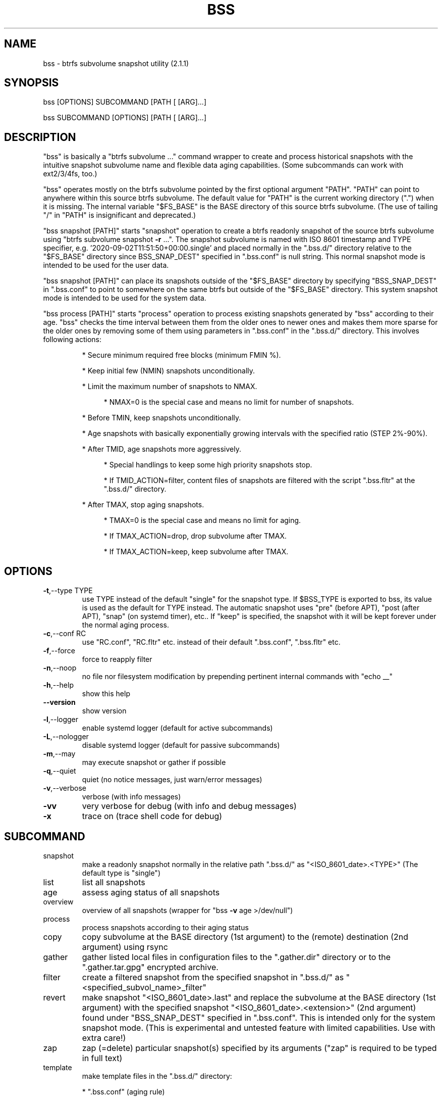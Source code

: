 .\" DO NOT MODIFY THIS FILE!  It was generated by help2man 1.49.3.
.TH BSS "1" "January 2024" "bss  (2.1.1)" "User Commands"
.SH NAME
bss \- btrfs subvolume snapshot utility  (2.1.1)
.SH SYNOPSIS
.PP
bss [OPTIONS] SUBCOMMAND [PATH [ [ARG]...]
.PP
bss SUBCOMMAND [OPTIONS] [PATH [ [ARG]...]
.SH DESCRIPTION
.PP
"bss" is basically a "btrfs subvolume ..." command wrapper to create and
process historical snapshots with the intuitive snapshot subvolume name and
flexible data aging capabilities.  (Some subcommands can work with ext2/3/4fs,
too.)
.PP
"bss" operates mostly on the btrfs subvolume pointed by the first optional
argument "PATH".  "PATH" can point to anywhere within this source btrfs
subvolume.  The default value for "PATH" is the current working directory (".")
when it is missing.  The internal variable "$FS_BASE" is the BASE directory of
this source btrfs subvolume.  (The use of tailing "/" in "PATH" is
insignificant and deprecated.)
.PP
"bss snapshot [PATH]" starts "snapshot" operation to create a btrfs readonly
snapshot of the source btrfs subvolume using "btrfs subvolume snapshot \fB\-r\fR ...".
The snapshot subvolume is named with ISO 8601 timestamp and TYPE specifier,
e.g.  '2020\-09\-02T11:51:50+00:00.single' and placed normally in the ".bss.d/"
directory relative to the "$FS_BASE" directory since BSS_SNAP_DEST" specified
in ".bss.conf" is null string.  This normal snapshot mode is intended to be
used for the user data.
.PP
"bss snapshot [PATH]" can place its snapshots outside of the "$FS_BASE"
directory by specifying "BSS_SNAP_DEST" in ".bss.conf" to point to somewhere on
the same btrfs but outside of the "$FS_BASE" directory.  This system snapshot
mode is intended to be used for the system data.
.PP
"bss process [PATH]" starts "process" operation to process existing snapshots
generated by "bss" according to their age.  "bss" checks the time interval
between them from the older ones to newer ones and makes them more sparse for
the older ones by removing some of them using parameters in ".bss.conf" in the
".bss.d/" directory.  This involves following actions:
.IP
* Secure minimum required free blocks (minimum FMIN %).
.IP
* Keep initial few (NMIN) snapshots unconditionally.
.IP
* Limit the maximum number of snapshots to NMAX.
.RS 4
.IP
* NMAX=0 is the special case and means no limit for number of snapshots.
.RE
.IP
* Before TMIN, keep snapshots unconditionally.
.IP
* Age snapshots with basically exponentially growing intervals with the
specified ratio (STEP 2%\-90%).
.IP
* After TMID, age snapshots more aggressively.
.RS 4
.IP
* Special handlings to keep some high priority snapshots stop.
.IP
* If TMID_ACTION=filter, content files of snapshots are filtered with the
script ".bss.fltr" at the ".bss.d/" directory.
.RE
.IP
* After TMAX, stop aging snapshots.
.RS 4
.IP
* TMAX=0 is the special case and means no limit for aging.
.IP
* If TMAX_ACTION=drop, drop subvolume after TMAX.
.IP
* If TMAX_ACTION=keep, keep subvolume after TMAX.
.RE
.PP
.SH OPTIONS
.TP
\fB\-t\fR,\-\-type TYPE
use TYPE instead of the default "single" for the snapshot
type.  If $BSS_TYPE is exported to bss, its value is used
as the default for TYPE instead. The automatic snapshot uses
"pre" (before APT), "post (after APT), "snap" (on systemd
timer), etc.. If "keep" is specified, the snapshot with it
will be kept forever under the normal aging process.
.TP
\fB\-c\fR,\-\-conf RC
use "RC.conf", "RC.fltr" etc. instead of their
default ".bss.conf", ".bss.fltr" etc.
.TP
\fB\-f\fR,\-\-force
force to reapply filter
.TP
\fB\-n\fR,\-\-noop
no file nor filesystem modification by prepending pertinent
internal commands with "echo __"
.TP
\fB\-h\fR,\-\-help
show this help
.TP
\fB\-\-version\fR
show version
.TP
\fB\-l\fR,\-\-logger
enable systemd logger (default for active subcommands)
.TP
\fB\-L\fR,\-\-nologger
disable systemd logger (default for passive subcommands)
.TP
\fB\-m\fR,\-\-may
may execute snapshot or gather if possible
.TP
\fB\-q\fR,\-\-quiet
quiet (no notice messages, just warn/error messages)
.TP
\fB\-v\fR,\-\-verbose
verbose (with info messages)
.TP
\fB\-vv\fR
very verbose for debug (with info and debug messages)
.TP
\fB\-x\fR
trace on (trace shell code for debug)
.PP
.SH SUBCOMMAND
.TP
snapshot
make a readonly snapshot normally in the relative path ".bss.d/"
as "<ISO_8601_date>.<TYPE>"  (The default type is "single")
.TP
list
list all snapshots
.TP
age
assess aging status of all snapshots
.TP
overview
overview of all snapshots (wrapper for "bss \fB\-v\fR age >/dev/null")
.TP
process
process snapshots according to their aging status
.TP
copy
copy subvolume at the BASE directory (1st argument) to the
(remote) destination (2nd argument) using rsync
.TP
gather
gather listed local files in configuration files to the
".gather.dir" directory or to the ".gather.tar.gpg"
encrypted archive.
.TP
filter
create a filtered snapshot from the specified snapshot in
".bss.d/" as "<specified_subvol_name>_filter"
.TP
revert
make snapshot "<ISO_8601_date>.last" and replace the subvolume at
the BASE directory (1st argument) with the specified snapshot
"<ISO_8601_date>.<extension>" (2nd argument) found under
"BSS_SNAP_DEST" specified in ".bss.conf".  This is intended only
for the system snapshot mode. (This is experimental and untested
feature with limited capabilities.  Use with extra care!)
.TP
zap
zap (=delete) particular snapshot(s) specified by its arguments
("zap" is required to be typed in full text)
.TP
template
make template files in the ".bss.d/" directory:
.IP
* ".bss.conf" (aging rule)
.IP
* ".bss.fltr[.disabled]" (filtering rule)
.TP
batch FNB
change the current working directory to the user's home directory
and source the shell script found at:
.IP
* "$XDG_CONFIG_HOME/bss/FNB" (non\-root, $XDG_CONFIG_HOME set)
.IP
* "~/.config/bss/FNB" (non\-root, $XDG_CONFIG_HOME unset)
.IP
* "/etc/bss/FNB" (root)
.TP
BASE
print the BASE directory and its filesystem type for "bss"
.TP
jobs
list all systemd timer schedule jobs for bss
.PP
.SH ARGUMENTS
.PP
SUBCOMMANDs may be shortened to a single character.
.PP
For some SUBCOMMANDs, enxtra optional arguments after the explicit "PATH" may
be specified to provide arguments to them.
.PP
For "bss list", you may add the second argument to match snapshot "<TYPE>".
"bss list . '(s.*|u.*)' " should list snapshots with "single", "snap" and
"usb" types.
.PP
For "bss copy BASE DEST_PATH", this is a combination of "bss snapshot" to
create a snapshot of the BASE directory to "SOURCE_PATH" and a wrapper for
"sudo rsync" command with its first argument "SOURCE_PATH" and the second argument
"DEST_PATH".  This command is smart enough to skip the ".bss.d/" directory to
allow independent management of data using "bss" on both the BASE directory
and "DEST_PATH". (The tailing "/" in "DEST_PATH" is removed.)
.PP
If "DEST_PATH" is a local path such as "/srv/backup", then
.IP
"sudo rsync \fB\-aHxS\fR \fB\-\-delete\fR \fB\-\-mkpath\fR"
.PP
is used to have enough privilege and to save the CPU load.  If this local
"DEST_PATH" doesn't exist, it is created in advance as:
.IP
* a subvolume if it is on btrfs filesystem or,
.IP
* a subdirectory if it is on non\-btrfs filesystem.
.PP
If "DEST_PATH" is a local relative path without the leading  "/", then it is
treated as a relative path from the user's home directory.
.PP
If "DEST_PATH" is a remote path such as "[USER@]HOST:DEST_PATH", then
.IP
"rsync \fB\-aHxSz\fR \fB\-\-delete\fR \fB\-\-mkpath\fR"
.PP
is used to limit privilege and to save the network load. Also, this allows
"bss copy" to use the SSH\-key stored under "~/.ssh/".
.PP
For "bss gather BASE", this is a wrapper for "rsync \fB\-r\fR \fB\-\-files\-from=\fR..."
command to gather files and directories recursively using 4 configuration files
found in the BASE directory (or more precisely in the "$FS_BASE" directory).
These configuration files must specify the exact list of files or directories.
This list should be sorted.  No globbing nor comment allowed in them.
.IP
* ".gather.dir.absrc" and ".gather.dir.relrc" gather files to the
".gather.dir" directory in the BASE directory.
.IP
* ".gather.gpg.absrc" and ".gather.gpg.relrc" gather files to the
".gather.tar.gpg" encrypted archive in the BASE directory.
.IP
* ".gather.dir.absrc" and ".gather.gpg.absrc" are for "/" directory
as the source.
.IP
* ".gather.dir.relrc" and ".gather.gpg.relrc" use the home
directory as the source.
.PP
"bss zap" always operates on the current working directory as "PATH".  Thus
the first argument is not "PATH" but one of following action specifies:
.TP
new
zap (=delete) the newest snapshot subvolume
.TP
old
zap the oldest snapshot subvolume
.TP
half
zap the older half of snapshot subvolumes
.TP
<subvolume>
zap specified snapshot subvolume (path with or without
".../.bss.d/" such as "2020\-01\-01T00:00:00+00:00.single").
Multiple subvolumes may be specified.
.PP
Unless you have specific reasons to use "bss zap", you should consider to use
"bss process" to prune outdated snapshots.
.PP
For "bss revert PATH PATH_OLD", subvolume at PATH is replaced by the subvolume
at "PATH_OLD".  "PATH" can't be set to "/".
.PP
.SH NOTE
.PP
This "bss" command comes with examples for systemd scripts and apt hook script
to enable automatic "snapshot" operations.  This "bss" command also comes with
examples for systemd scripts to enable automatic daily "process" operation.
.PP
For some snapshots, different "TYPE" values may be used instead of its default
"single".  Notable ones are:
.TP
TYPE="pre"
automatic "snapshot" operation just before APT update
.TP
TYPE="post"
automatic "snapshot" operation just after  APT update
.TP
TYPE="copy"
automatic "snapshot" operation just before "bss copy"
.TP
TYPE="snap"
automatic "snapshot" operation on timer event
.TP
TYPE="usb"
automatic "snapshot" operation on mount event (USB Storage)
.TP
TYPE="last"
automatic "snapshot" operation just before "bss revert"
.PP
This "bss" calculates time values related to age in the second and prints them
in the DAYS.HH:MM:SS format (HH=hour, MM=minute, SS=second).
.PP
You can make a snapshot just by "bss" alone.
.PP
You can use verbose "bss \fB\-v\fR BASE" command to print current effective
configuration parameters without side effects.
.PP
This "bss" command can use systemd logger.  If usedm you can check results of
its recent invocations with:
.IP
\f(CW$ journalctl -a -b -t bss\fR
.IP
\f(CW$ journalctl -f -t bss\fR
.PP
Although "bss" is focused on the snapshot operation for btrfs, subcommands
related to "rsync" operations are still available for backup operation.  For
"bss template PATH" on non\-btrfs, ".bss.d" directory and related
configuration files are created on "PATH" itself.  For "bss copy PATH ..." and
"bss gather PATH" on non\-btrfs, the BASE directory (internal variable
"$FS_BASE") is searched from "PATH" and set when "BSS_DIR" is found.
.PP
.SH CAVEAT
.PP
The source filesystem must be btrfs for many subcommands.
.PP
The non\-root user who executes this command must be a member of "sudo".
.PP
"bss gather" may generate encrypted archive using GnuPG with the default key
normally set by "~/.gnupg/gpg.conf".  This GnuPG configuration file location
may be changed by the value of environment variable "$GNUPGHOME". You need to
have access to the corresponding secret key to decrypt such archived data.
Please ensure that you can decrypt the archive in advance.  Failing to do so
may cause you to lose data.  See gpg(1).
.PP
Running filter script ".bss.fltr" drains CPU and SSD resources but it may save
SSD usage size significantly.  If you are not interested in reducing SSD usage
size by this script, rename from ".bss.fltr" to ".bss.fltr.disabled" and set
BSS_TMID_ACTION="no_filter" in ".bss.conf".
.PP
The "revert" operation is supported only for the system snapshot mode which
sets BSS_SNAP_DEST in ".bss.conf" to non\-zero string.  APT updates can be
configured to create snapshots of the system using this system snapshot mode.
The "revert" operation can bring the system before the APT update operation.
This kind of "revert" operation must be performed from the secondary system on
another root filesystem and all subvolumes to be manipulated shouldn't be
accessed by other processes. You should manually mount using "/etc/fstab" for
all subvolumes under the subvolume to run "revert" operation and manage them
separately to keep the system recoverable since the snapshot operation isn't
recursive.
.SH AUTHOR
Written by Osamu Aoki.
.PP
.SH COPYRIGHT
Copyright \(co 2021\-2024 Osamu Aoki <osamu@debian.org>
.PP
License GPLv2+: GNU GPL version 2 or later <https://gnu.org/licenses/gpl\-2.0.html>.
.PP
This is free software: you are free to change and redistribute it.  There is NO
WARRANTY, to the extent permitted by law.
.SH "SEE ALSO"
See <https://github.com/osamuaoki/bss> for the latest information.
